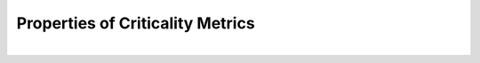 Properties of Criticality Metrics
=================================

.. needtable::
	:columns: id;title
	:style: datatables
	:show_parts:
	:show_filters:
	

:math:`\phantom{-}`

